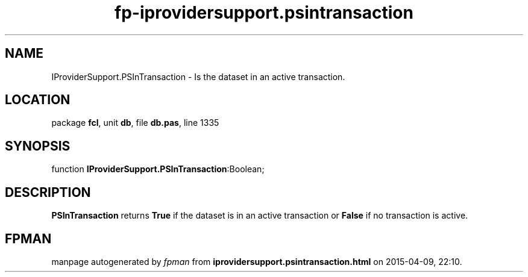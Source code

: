 .\" file autogenerated by fpman
.TH "fp-iprovidersupport.psintransaction" 3 "2014-03-14" "fpman" "Free Pascal Programmer's Manual"
.SH NAME
IProviderSupport.PSInTransaction - Is the dataset in an active transaction.
.SH LOCATION
package \fBfcl\fR, unit \fBdb\fR, file \fBdb.pas\fR, line 1335
.SH SYNOPSIS
function \fBIProviderSupport.PSInTransaction\fR:Boolean;
.SH DESCRIPTION
\fBPSInTransaction\fR returns \fBTrue\fR if the dataset is in an active transaction or \fBFalse\fR if no transaction is active.


.SH FPMAN
manpage autogenerated by \fIfpman\fR from \fBiprovidersupport.psintransaction.html\fR on 2015-04-09, 22:10.

